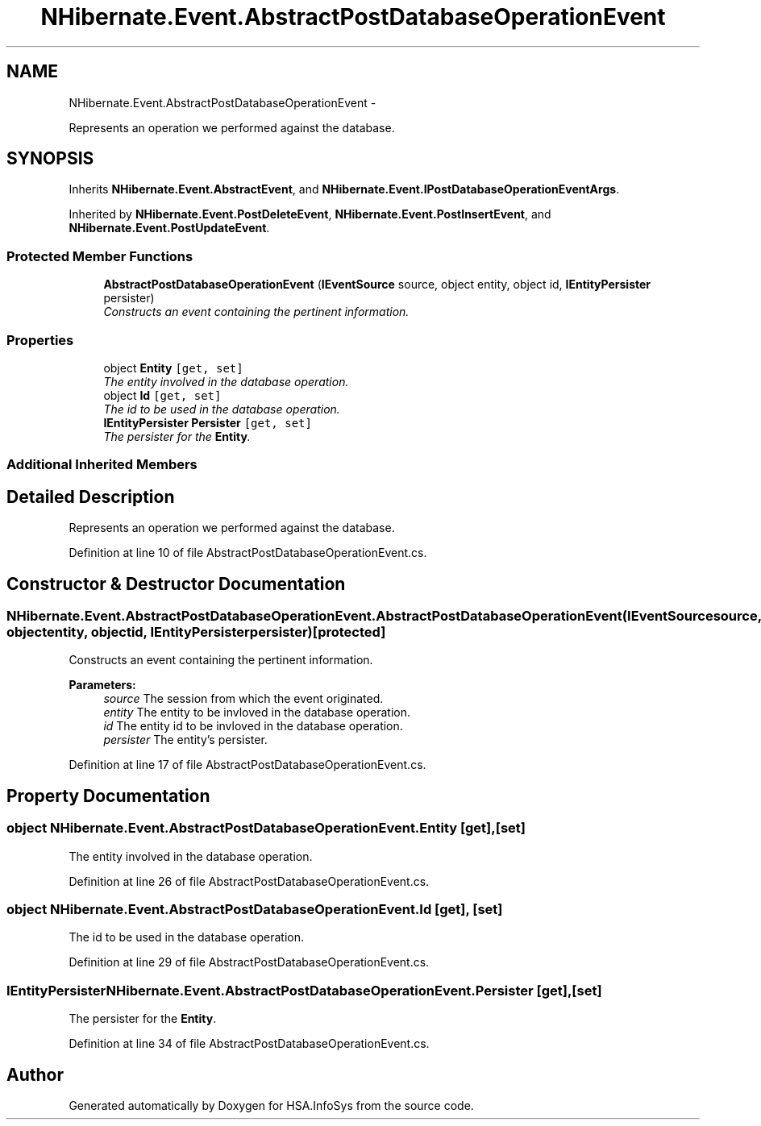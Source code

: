 .TH "NHibernate.Event.AbstractPostDatabaseOperationEvent" 3 "Fri Jul 5 2013" "Version 1.0" "HSA.InfoSys" \" -*- nroff -*-
.ad l
.nh
.SH NAME
NHibernate.Event.AbstractPostDatabaseOperationEvent \- 
.PP
Represents an operation we performed against the database\&.  

.SH SYNOPSIS
.br
.PP
.PP
Inherits \fBNHibernate\&.Event\&.AbstractEvent\fP, and \fBNHibernate\&.Event\&.IPostDatabaseOperationEventArgs\fP\&.
.PP
Inherited by \fBNHibernate\&.Event\&.PostDeleteEvent\fP, \fBNHibernate\&.Event\&.PostInsertEvent\fP, and \fBNHibernate\&.Event\&.PostUpdateEvent\fP\&.
.SS "Protected Member Functions"

.in +1c
.ti -1c
.RI "\fBAbstractPostDatabaseOperationEvent\fP (\fBIEventSource\fP source, object entity, object id, \fBIEntityPersister\fP persister)"
.br
.RI "\fIConstructs an event containing the pertinent information\&. \fP"
.in -1c
.SS "Properties"

.in +1c
.ti -1c
.RI "object \fBEntity\fP\fC [get, set]\fP"
.br
.RI "\fIThe entity involved in the database operation\&. \fP"
.ti -1c
.RI "object \fBId\fP\fC [get, set]\fP"
.br
.RI "\fIThe id to be used in the database operation\&. \fP"
.ti -1c
.RI "\fBIEntityPersister\fP \fBPersister\fP\fC [get, set]\fP"
.br
.RI "\fIThe persister for the \fBEntity\fP\&. \fP"
.in -1c
.SS "Additional Inherited Members"
.SH "Detailed Description"
.PP 
Represents an operation we performed against the database\&. 


.PP
Definition at line 10 of file AbstractPostDatabaseOperationEvent\&.cs\&.
.SH "Constructor & Destructor Documentation"
.PP 
.SS "NHibernate\&.Event\&.AbstractPostDatabaseOperationEvent\&.AbstractPostDatabaseOperationEvent (\fBIEventSource\fPsource, objectentity, objectid, \fBIEntityPersister\fPpersister)\fC [protected]\fP"

.PP
Constructs an event containing the pertinent information\&. 
.PP
\fBParameters:\fP
.RS 4
\fIsource\fP The session from which the event originated\&. 
.br
\fIentity\fP The entity to be invloved in the database operation\&. 
.br
\fIid\fP The entity id to be invloved in the database operation\&. 
.br
\fIpersister\fP The entity's persister\&. 
.RE
.PP

.PP
Definition at line 17 of file AbstractPostDatabaseOperationEvent\&.cs\&.
.SH "Property Documentation"
.PP 
.SS "object NHibernate\&.Event\&.AbstractPostDatabaseOperationEvent\&.Entity\fC [get]\fP, \fC [set]\fP"

.PP
The entity involved in the database operation\&. 
.PP
Definition at line 26 of file AbstractPostDatabaseOperationEvent\&.cs\&.
.SS "object NHibernate\&.Event\&.AbstractPostDatabaseOperationEvent\&.Id\fC [get]\fP, \fC [set]\fP"

.PP
The id to be used in the database operation\&. 
.PP
Definition at line 29 of file AbstractPostDatabaseOperationEvent\&.cs\&.
.SS "\fBIEntityPersister\fP NHibernate\&.Event\&.AbstractPostDatabaseOperationEvent\&.Persister\fC [get]\fP, \fC [set]\fP"

.PP
The persister for the \fBEntity\fP\&. 
.PP
Definition at line 34 of file AbstractPostDatabaseOperationEvent\&.cs\&.

.SH "Author"
.PP 
Generated automatically by Doxygen for HSA\&.InfoSys from the source code\&.
